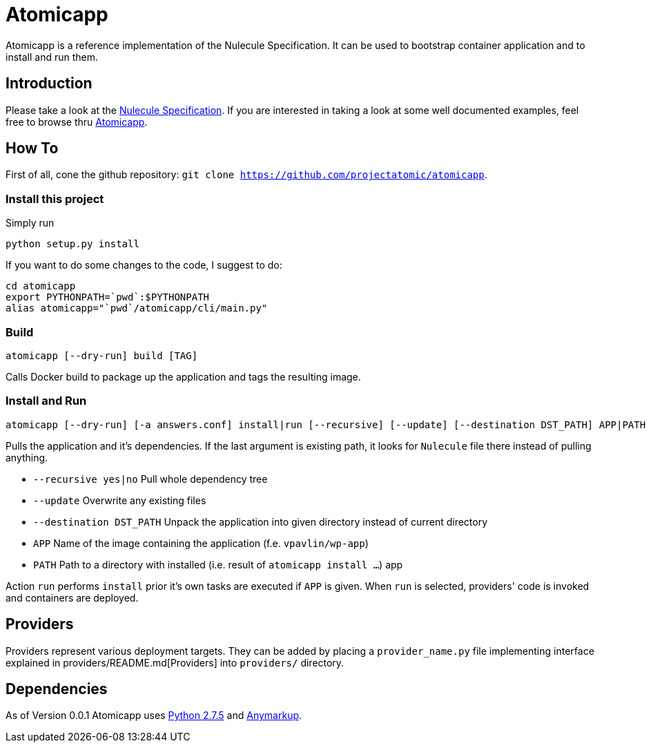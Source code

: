 = Atomicapp

Atomicapp is a reference implementation of the Nulecule Specification. It can be used to bootstrap container application and to install and run them.

== Introduction

Please take a look at the https://gitbub.com/projectatomic/nulecule[Nulecule Specification]. If you are interested in taking a look at some well documented examples, feel free to browse thru https://github.com/projectatomic/atomicapp-examples/[Atomicapp].

== How To

First of all, cone the github repository: `git clone https://github.com/projectatomic/atomicapp`.

=== Install this project
Simply run

```
python setup.py install
```

If you want to do some changes to the code, I suggest to do:

```
cd atomicapp
export PYTHONPATH=`pwd`:$PYTHONPATH
alias atomicapp="`pwd`/atomicapp/cli/main.py"
```

=== Build
```
atomicapp [--dry-run] build [TAG]
```

Calls Docker build to package up the application and tags the resulting image.

=== Install and Run
```
atomicapp [--dry-run] [-a answers.conf] install|run [--recursive] [--update] [--destination DST_PATH] APP|PATH
```

Pulls the application and it's dependencies. If the last argument is
existing path, it looks for `Nulecule` file there instead of pulling anything.

* `--recursive yes|no` Pull whole dependency tree
* `--update` Overwrite any existing files
* `--destination DST_PATH` Unpack the application into given directory instead of current directory
* `APP` Name of the image containing the application (f.e. `vpavlin/wp-app`)
* `PATH` Path to a directory with installed (i.e. result of `atomicapp install ...`) app

Action `run` performs `install` prior it's own tasks are executed if `APP` is given. When `run` is selected, providers' code is invoked and containers are deployed.

== Providers

Providers represent various deployment targets. They can be added by placing a `provider_name.py` file implementing interface explained in providers/README.md[Providers] into `providers/` directory.

== Dependencies

As of Version 0.0.1 Atomicapp uses https://docs.python.org/2/[Python
2.7.5] and https://github.com/bkabrda/anymarkup[Anymarkup].
